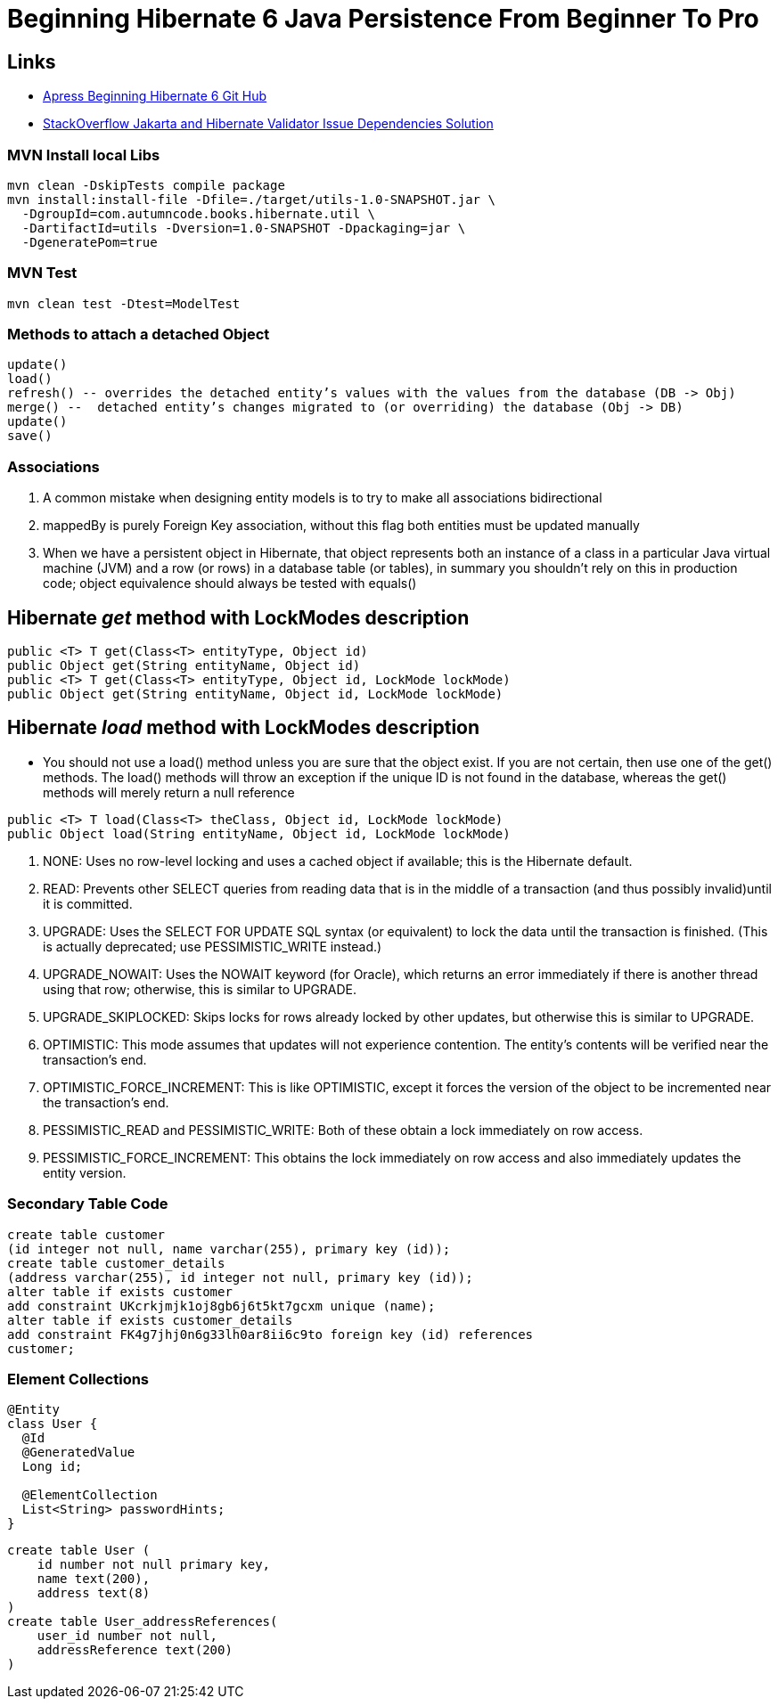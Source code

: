 = Beginning Hibernate 6 Java Persistence From Beginner To Pro

== Links

- https://github.com/Apress/beginning-hibernate-6[Apress Beginning Hibernate 6 Git Hub]
- https://stackoverflow.com/questions/24386771/javax-validation-validationexception-hv000183-unable-to-load-javax-el-express[StackOverflow Jakarta and Hibernate Validator Issue Dependencies Solution]

=== MVN Install local Libs

[source,bash]
----
mvn clean -DskipTests compile package
mvn install:install-file -Dfile=./target/utils-1.0-SNAPSHOT.jar \
  -DgroupId=com.autumncode.books.hibernate.util \
  -DartifactId=utils -Dversion=1.0-SNAPSHOT -Dpackaging=jar \
  -DgeneratePom=true
----

=== MVN Test

[source,bash]
----
mvn clean test -Dtest=ModelTest
----

=== Methods to attach a detached Object

[source,html]
----
update()
load()
refresh() -- overrides the detached entity’s values with the values from the database (DB -> Obj)
merge() --  detached entity’s changes migrated to (or overriding) the database (Obj -> DB)
update()
save()
----

=== Associations

. A common mistake when designing entity models is to try to make all associations bidirectional
. mappedBy is purely Foreign Key association, without this flag both entities must be updated manually
. When we have a persistent object in Hibernate, that object represents both an instance of a class in a particular Java virtual machine (JVM) and a row (or rows) in a database table (or tables), in summary you shouldn’t rely on this in production code; object equivalence should always be tested with equals()


== Hibernate _get_ method with LockModes description

[source, java]
----
public <T> T get(Class<T> entityType, Object id)
public Object get(String entityName, Object id)
public <T> T get(Class<T> entityType, Object id, LockMode lockMode)
public Object get(String entityName, Object id, LockMode lockMode)
----

== Hibernate _load_ method with LockModes description

* You should not use a load() method unless you are sure that the object exist.
If you are not certain, then use one of the get() methods.
The load() methods will throw an exception if the unique ID is not found in the database, whereas the get() methods will merely return a null reference

[source,java]
----
public <T> T load(Class<T> theClass, Object id, LockMode lockMode)
public Object load(String entityName, Object id, LockMode lockMode)
----

. NONE: Uses no row-level locking and uses a cached object if available; this is the Hibernate default.
. READ: Prevents other SELECT queries from reading data that is in the middle of a transaction (and thus possibly invalid)until it is committed.
. UPGRADE: Uses the SELECT FOR UPDATE SQL syntax (or equivalent) to lock the data until the transaction is finished.
(This is actually deprecated; use PESSIMISTIC_WRITE instead.)
. UPGRADE_NOWAIT: Uses the NOWAIT keyword (for Oracle), which returns an error immediately if there is another thread using that row; otherwise, this is similar to UPGRADE.
. UPGRADE_SKIPLOCKED: Skips locks for rows already locked by other updates, but otherwise this is similar to UPGRADE.
. OPTIMISTIC: This mode assumes that updates will not experience contention.
The entity’s contents will be verified near the transaction’s end.
. OPTIMISTIC_FORCE_INCREMENT: This is like OPTIMISTIC, except it forces the version of the object to be incremented near the transaction’s end.
. PESSIMISTIC_READ and PESSIMISTIC_WRITE: Both of these obtain a lock immediately on row access.
. PESSIMISTIC_FORCE_INCREMENT: This obtains the lock immediately on row access and also immediately updates the entity version.

=== Secondary Table Code

[source,sql]
----
create table customer
(id integer not null, name varchar(255), primary key (id));
create table customer_details
(address varchar(255), id integer not null, primary key (id));
alter table if exists customer
add constraint UKcrkjmjk1oj8gb6j6t5kt7gcxm unique (name);
alter table if exists customer_details
add constraint FK4g7jhj0n6g33lh0ar8ii6c9to foreign key (id) references
customer;
----

=== Element Collections

[source,java]
----
@Entity
class User {
  @Id
  @GeneratedValue
  Long id;

  @ElementCollection
  List<String> passwordHints;
}
----

[source,sql]
----
create table User (
    id number not null primary key,
    name text(200),
    address text(8)
)
create table User_addressReferences(
    user_id number not null,
    addressReference text(200)
)
----
